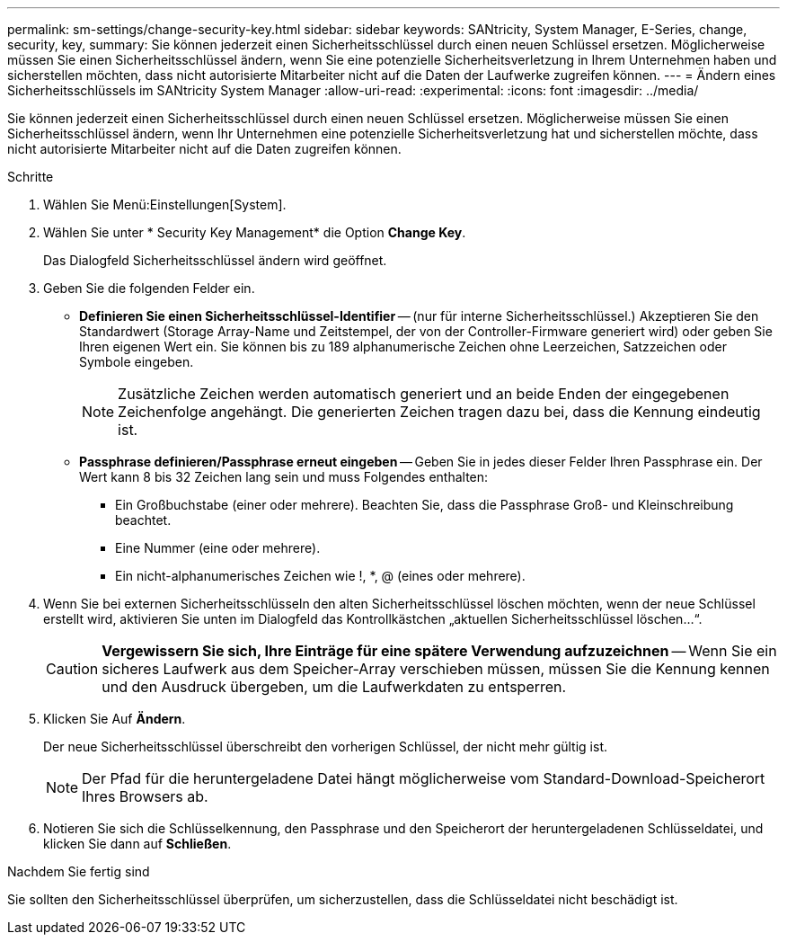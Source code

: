 ---
permalink: sm-settings/change-security-key.html 
sidebar: sidebar 
keywords: SANtricity, System Manager, E-Series, change, security, key, 
summary: Sie können jederzeit einen Sicherheitsschlüssel durch einen neuen Schlüssel ersetzen. Möglicherweise müssen Sie einen Sicherheitsschlüssel ändern, wenn Sie eine potenzielle Sicherheitsverletzung in Ihrem Unternehmen haben und sicherstellen möchten, dass nicht autorisierte Mitarbeiter nicht auf die Daten der Laufwerke zugreifen können. 
---
= Ändern eines Sicherheitsschlüssels im SANtricity System Manager
:allow-uri-read: 
:experimental: 
:icons: font
:imagesdir: ../media/


[role="lead"]
Sie können jederzeit einen Sicherheitsschlüssel durch einen neuen Schlüssel ersetzen. Möglicherweise müssen Sie einen Sicherheitsschlüssel ändern, wenn Ihr Unternehmen eine potenzielle Sicherheitsverletzung hat und sicherstellen möchte, dass nicht autorisierte Mitarbeiter nicht auf die Daten zugreifen können.

.Schritte
. Wählen Sie Menü:Einstellungen[System].
. Wählen Sie unter * Security Key Management* die Option *Change Key*.
+
Das Dialogfeld Sicherheitsschlüssel ändern wird geöffnet.

. Geben Sie die folgenden Felder ein.
+
** *Definieren Sie einen Sicherheitsschlüssel-Identifier* -- (nur für interne Sicherheitsschlüssel.) Akzeptieren Sie den Standardwert (Storage Array-Name und Zeitstempel, der von der Controller-Firmware generiert wird) oder geben Sie Ihren eigenen Wert ein. Sie können bis zu 189 alphanumerische Zeichen ohne Leerzeichen, Satzzeichen oder Symbole eingeben.
+
[NOTE]
====
Zusätzliche Zeichen werden automatisch generiert und an beide Enden der eingegebenen Zeichenfolge angehängt. Die generierten Zeichen tragen dazu bei, dass die Kennung eindeutig ist.

====
** *Passphrase definieren/Passphrase erneut eingeben* -- Geben Sie in jedes dieser Felder Ihren Passphrase ein. Der Wert kann 8 bis 32 Zeichen lang sein und muss Folgendes enthalten:
+
*** Ein Großbuchstabe (einer oder mehrere). Beachten Sie, dass die Passphrase Groß- und Kleinschreibung beachtet.
*** Eine Nummer (eine oder mehrere).
*** Ein nicht-alphanumerisches Zeichen wie !, *, @ (eines oder mehrere).




. Wenn Sie bei externen Sicherheitsschlüsseln den alten Sicherheitsschlüssel löschen möchten, wenn der neue Schlüssel erstellt wird, aktivieren Sie unten im Dialogfeld das Kontrollkästchen „aktuellen Sicherheitsschlüssel löschen...“.
+
[CAUTION]
====
*Vergewissern Sie sich, Ihre Einträge für eine spätere Verwendung aufzuzeichnen* -- Wenn Sie ein sicheres Laufwerk aus dem Speicher-Array verschieben müssen, müssen Sie die Kennung kennen und den Ausdruck übergeben, um die Laufwerkdaten zu entsperren.

====
. Klicken Sie Auf *Ändern*.
+
Der neue Sicherheitsschlüssel überschreibt den vorherigen Schlüssel, der nicht mehr gültig ist.

+
[NOTE]
====
Der Pfad für die heruntergeladene Datei hängt möglicherweise vom Standard-Download-Speicherort Ihres Browsers ab.

====
. Notieren Sie sich die Schlüsselkennung, den Passphrase und den Speicherort der heruntergeladenen Schlüsseldatei, und klicken Sie dann auf *Schließen*.


.Nachdem Sie fertig sind
Sie sollten den Sicherheitsschlüssel überprüfen, um sicherzustellen, dass die Schlüsseldatei nicht beschädigt ist.
